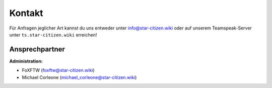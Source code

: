 Kontakt
=======

Für Anfragen jeglicher Art kannst du uns entweder unter info@star-citizen.wiki oder auf unserem Teamspeak-Server unter ``ts.star-citizen.wiki`` erreichen!


Ansprechpartner
^^^^^^^^^^^^^^^
**Administration:**

* FoXFTW (foxftw@star-citizen.wiki)
* Michael Corleone (michael_corleone@star-citizen.wiki)


